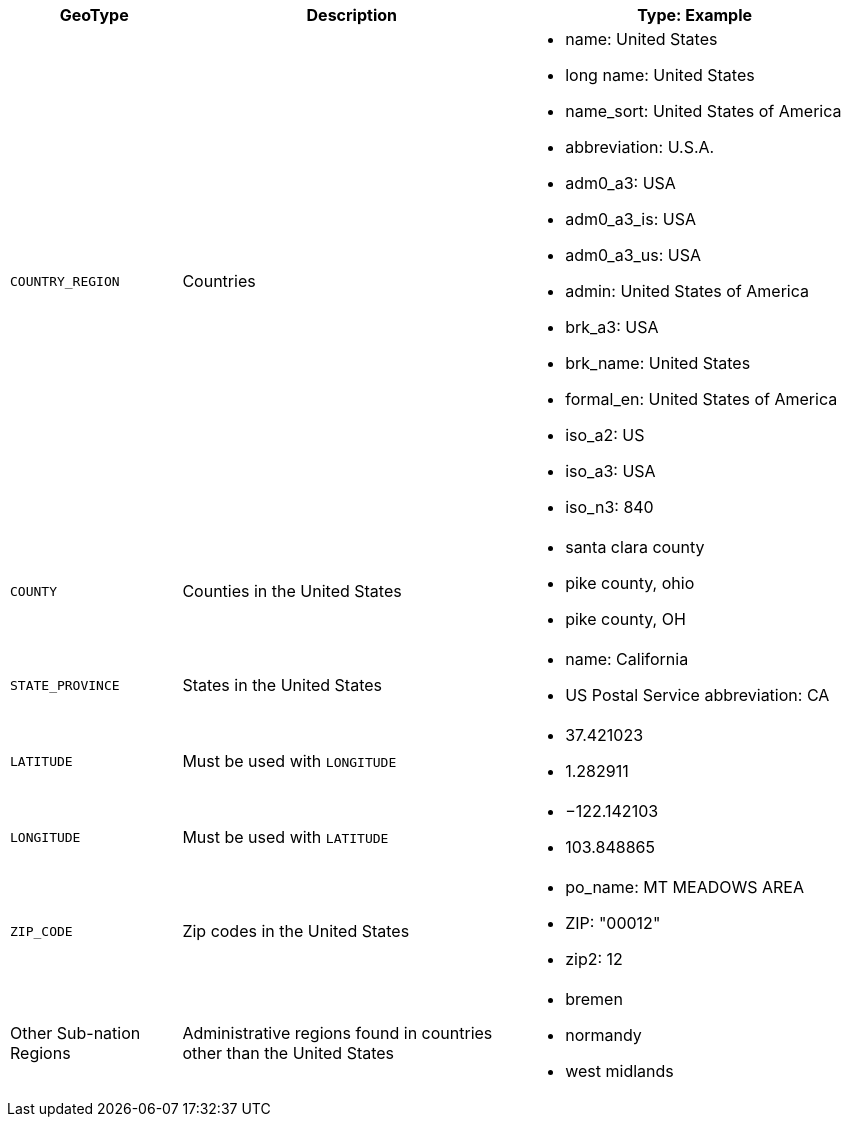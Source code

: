 [options="header",cols="20%,40%,40%"]
|===

| GeoType
| Description
| Type: Example


| `COUNTRY_REGION`
| Countries
a|
- name: United States
- long name: United States
- name_sort: United States of America
- abbreviation: U.S.A.
- adm0_a3: USA
- adm0_a3_is: USA
- adm0_a3_us: USA
- admin: United States of America
- brk_a3: USA
- brk_name: United States
- formal_en: United States of America
- iso_a2: US
- iso_a3: USA
- iso_n3: 840


| `COUNTY`
| Counties in the United States
a|
- santa clara county
- pike county, ohio
- pike county, OH


| `STATE_PROVINCE`
| States in the United States
a|
- name: California
- US Postal Service abbreviation: CA


| `LATITUDE`
| Must be used with `LONGITUDE`
a|
- 37.421023
- 1.282911

| `LONGITUDE`
| Must be used with `LATITUDE`
a|
- −122.142103
- 103.848865

| `ZIP_CODE`
| Zip codes in the United States
a|
- po_name: MT MEADOWS AREA
- ZIP: "00012"
- zip2: 12

| Other Sub-nation Regions
| Administrative regions found in countries other than the United States
a|
- bremen
- normandy
- west midlands
|===
